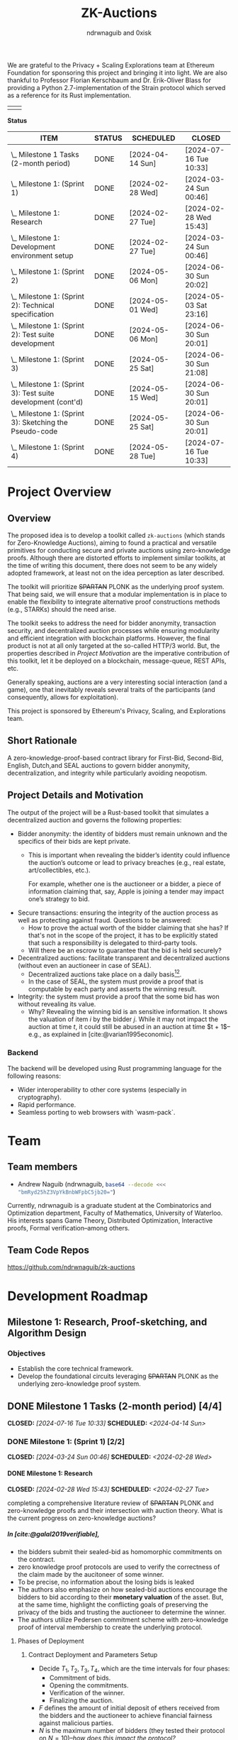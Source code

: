 #+TITLE: ZK-Auctions
#+AUTHOR: ndrwnaguib and 0xisk
#+BIBLIOGRAPHY: bibliography.bib
#+HTML_HEAD: <style> blockquote { background-color: #f1f1e9; border: 2px solid #454545; border-radius: 5px;} .timestamp { color: #000080; }</style>
#+OPTIONS: p:t
#+EXPORT_FILE_NAME: docs/index.html
#+OPTIONS: H:5 TeX:t
#+HTML_MATHJAX: align: left indent: 5em tagside: left
#+INFOJS_OPT: view:info
#+LATEX_HEADER: \usepackage{algorithm}
#+LATEX_HEADER: \usepackage{algpseudocode}

#+begin_html
<p align="center">
  <img src="./media/auction.png" width="30%">
</p>
#+end_html

We are grateful to the Privacy + Scaling Explorations team at Ethereum
Foundation for sponsoring this project and bringing it into light. We are also
thankful to Professor Florian Kerschbaum and Dr. Erik-Oliver Blass for providing
a Python 2.7-implementation of the Strain protocol which served as a reference
for its Rust implementation.

#+begin_center
| [[./media/pse.png]] | [[./media/ethereum.png]] |
#+end_center

*Status*

| ITEM                                                             | STATUS | SCHEDULED        | CLOSED                 |
|------------------------------------------------------------------+--------+------------------+------------------------|
| \_  Milestone 1 Tasks (2-month period)                           | DONE   | [2024-04-14 Sun] | [2024-07-16 Tue 10:33] |
|------------------------------------------------------------------+--------+------------------+------------------------|
| \_    Milestone 1: (Sprint 1)                                    | DONE   | [2024-02-28 Wed] | [2024-03-24 Sun 00:46] |
| \_      Milestone 1: Research                                    | DONE   | [2024-02-27 Tue] | [2024-02-28 Wed 15:43] |
| \_      Milestone 1: Development environment setup               | DONE   | [2024-02-27 Tue] | [2024-03-24 Sun 00:46] |
|------------------------------------------------------------------+--------+------------------+------------------------|
| \_    Milestone 1: (Sprint 2)                                    | DONE   | [2024-05-06 Mon] | [2024-06-30 Sun 20:02] |
| \_      Milestone 1: (Sprint 2): Technical specification         | DONE   | [2024-05-01 Wed] | [2024-05-03 Sat 23:16] |
| \_      Milestone 1: (Sprint 2): Test suite development          | DONE   | [2024-05-06 Mon] | [2024-06-30 Sun 20:01] |
|------------------------------------------------------------------+--------+------------------+------------------------|
| \_    Milestone 1: (Sprint 3)                                    | DONE   | [2024-05-25 Sat] | [2024-06-30 Sun 21:08] |
| \_      Milestone 1: (Sprint 3): Test suite development (cont'd) | DONE   | [2024-05-15 Wed] | [2024-06-30 Sun 20:01] |
| \_      Milestone 1: (Sprint 3): Sketching the Pseudo-code      | DONE   | [2024-05-25 Sat] | [2024-06-30 Sun 20:01] |
|------------------------------------------------------------------+--------+------------------+------------------------|
| \_    Milestone 1: (Sprint 4)                                    | DONE   | [2024-05-28 Tue] | [2024-07-16 Tue 10:33] |

* Project Overview

** Overview

The proposed idea is to develop a toolkit called =zk-auctions= (which stands for
Zero-Knowledge Auctions), aiming to found a practical and versatile
primitives for conducting secure and private auctions using zero-knowledge
proofs. Although there are distorted efforts to implement similar toolkits, at
the time of writing this document, there does not seem to be any widely adopted
framework, at least not on the idea perception as later described.

The toolkit will prioritize +SPARTAN+ PLONK as the underlying proof system. That being
said, we will ensure that a modular implementation is in place to enable the
flexibility to integrate alternative proof constructions methods (e.g., STARKs)
should the need arise.

The toolkit seeks to address the need for bidder anonymity, transaction
security, and decentralized auction processes while ensuring modularity and
efficient integration with blockchain platforms. However, the final product is
not at all only targeted at the so-called HTTP/3 world. But, the properties
described in [[project_details_and_motivation][Project Motivation]] are the imperative contribution of this toolkit,
let it be deployed on a blockchain, message-queue, REST APIs, etc.

Generally speaking, auctions are a very interesting social interaction (and a
game), one that inevitably reveals several traits of the participants (and
consequently, allows for exploitation).

This project is sponsored by Ethereum's Privacy, Scaling, and Explorations team.

** Short Rationale

A zero-knowledge-proof-based contract library for First-Bid, Second-Bid,
English, Dutch,and SEAL auctions to govern bidder anonymity, decentralization,
and integrity while particularly avoiding neopotism.

** Project Details and Motivation

The output of the project will be a Rust-based toolkit that simulates a
decentralized auction and governs the following properties:

 * Bidder anonymity: the identity of bidders must remain unknown and the
   specifics of their bids are kept private.
     * This is important when revealing the bidder’s identity could influence
       the auction’s outcome or lead to privacy breaches (e.g., real estate,
       art/collectibles, etc.).

        For example, whether one is the auctioneer or a bidder, a piece of
       information claiming that, say, Apple is joining a tender may impact
       one’s strategy to bid.

 * Secure transactions: ensuring the integrity of the auction process as well as
   protecting against fraud. Questions to be answered:
     * How to prove the actual worth of the bidder claiming that she has? If
       that's not in the scope of the project, it has to be explicitly stated
       that such a responsibility is delegated to third-party tools.
     * Will there be an escrow to guarantee that the bid is held securely?


 * Decentralized auctions: facilitate transparent and decentralized auctions
   (without even an auctioneer in case of SEAL).
     * Decentralized auctions take place on a daily basis[fn:1][fn:2].
     * In the case of SEAL, the system must provide a proof that is computable
       by each party and asserts the winning result.

 * Integrity: the system must provide a proof that the some bid has won without
   revealing its value.
     * Why? Revealing the winning bid is an sensitive information. It shows the
       valuation of item $i$ by the bidder $j$. While it may not impact the
       auction at time $t$, it could still be abused in an auction at time $t +
       1$–e.g., as explained in [cite:@varian1995economic].

*** Backend

The backend will be developed using Rust programming language for the following
reasons:

 * Wider interoperability to other core systems (especially in cryptography).
 * Rapid performance.
 * Seamless porting to web browsers with `wasm-pack`.

* Team

** Team members

- Andrew Naguib (ndrwnaguib, src_sh[:exports code]{base64 --decode <<< "bmRyd25hZ3VpYkBnbWFpbC5jb20="})

Currently, ndrwnaguib is a graduate student at the Combinatorics and
Optimization department, Faculty of Mathematics, University of Waterloo. His
interests spans Game Theory, Distributed Optimization, Interactive proofs,
Formal verification--among others.

** Team Code Repos

https://github.com/ndrwnaguib/zk-auctions

* Development Roadmap

** Milestone 1: Research, Proof-sketching, and Algorithm Design

*** Objectives

- Establish the core technical framework.
- Develop the foundational circuits leveraging +SPARTAN+ PLONK as the underlying zero-knowledge proof system.

** DONE Milestone 1 Tasks (2-month period) [4/4]
CLOSED: [2024-07-16 Tue 10:33] SCHEDULED: <2024-04-14 Sun>

*** DONE Milestone 1: (Sprint 1) [2/2]
CLOSED: [2024-03-24 Sun 00:46] SCHEDULED: <2024-02-28 Wed>

**** DONE Milestone 1: Research
    CLOSED: [2024-02-28 Wed 15:43] SCHEDULED: <2024-02-27 Tue>

    completing a comprehensive literature review of +SPARTAN+ PLONK and
    zero-knowledge proofs and their intersection with auction theory. What is
    the current progress on zero-knowledge auctions?
*****  In [cite:@galal2019verifiable],
          * the bidders submit their sealed-bid as homomorphic commitments on the contract.
          * zero knowledge proof protocols are used to verify the correctness of
            the claim made by the aucitoneer of some winner.
          * To be precise, no information about the losing bids is leaked
          * The authors also emphasize on how sealed-bid auctions encourage the
            bidders to bid according to their *monetary valuation* of the asset.
            But, at the same time, highlight the conflicting goals of preserving
            the privacy of the bids and trusting the auctioneer to determine the
            winner.
          * The authors utilize Pedersen commitment scheme with zero-knowledge
            proof of interval membership to create the underlying protocol.
****** Phases of Deployment
******* Contract Deployment and Parameters Setup
        * Decide $T_1, T_2, T_3, T_4$, which are the time intervals for four phases:
          * Commitment of bids.
          * Opening the commitments.
          * Verification of the winner.
          * Finalizing the auction.
        * $F$ defines the amount of initial deposit of ethers received from
          the bidders and the auctioneer to achieve financial fairness
          against malicious parties.
        * $N$ is the maximum number of bidders (they tested their protocol on $N = 10$)--/how does this impact the protocol?/
        * $A_{pk}$ is the auctioneer's public key of an asymmetric encryption scheme.
******* Commitment of Bids
        * “Each bidder submits a bid commitment using Pedersen commitment scheme along with the initial deposit $F$ in ethers”
          * A malicious bidder Alice and the auctioneer can eliminate Bob's
            winning chance by abusing the homomorphic property of the Pedersen
            commitment--/the authors instead use Chaum-Pedersen non-interactive ZKP, details in Section 4.2./
******* Opening the commitments
        #+begin_quote
        Each bidder $B_i$ sends the outcome of ciphertext of encrypting $(x_i, r_i)$ by the public key of the auctioneer $A_{pk}$.
        #+end_quote
******* Verification of Comparison Proofs
         #+begin_quote
         The auctioneer orders the bids to determine the wining bid $x_w$ , the
         associated account address $B_w$ and commitment $C_w$"
         #+end_quote
******* Finalizing the auction
         #+begin_quote
         After the successful veriﬁcation of correctness, the auctioneer
         invokes the function =VerifyAll= [...] to change the state of the
         auction contract so that the winner can pay the winning bid.
         #+end_quote
****** Gas Cost
       #+begin_quote
         The upper bound on bid values is up to 250-bit length which is very
         adequate for ﬁnancial values. The Pedersen commitment size is 512-bits
         that represent two points on the elliptic curve.
       #+end_quote
         -----
***** $\star$ In [cite:@zhang2015blockchain],
          * The authors emphasize that even though sealed-bid auctions are
            generally preferred since they do not impact the revenue while
            maintaining some sort of privacy, the auctioneer can at any time
            leak the bids or manipulate the results of said auction.
            #+begin_quote
            In a word, the behaviours of the auctioneer can be malicious, once
bids are obtained before the bid-opening day.
            #+end_quote
          * The authors highlight challenges in sealed-bid auctions due to the need to maintain the following four properties at the same time:
            1. All bids cannot be shared to the auctioneer before the bid-opening day.
            2. All bids cannot be exposed to any bidders during the auction.
            3. All the bidders can publicly verify the bid comparison result
               that is published by the auctioneer.
            4. The whole sealed-bid scheme must be efficient in practice.
          * Particularly highlighted challenges are:
            1. How to compute the winner correctly over ciphertexts while not exposing the bids during the auction?
               #+begin_quote
               How to accurately find the highest bidder among multiple bidders
               without revealing privacy is the challenge we want to solve.
               #+end_quote
            2. How to /efficiently/ execute the auction protocol with multiple
               participants while the underlying secure circuits mechanically
               compare bids?
            3. How to construct a secure auction protocol while allowing
               participants to quit during auction?
               #+begin_quote
               Since some users leave halfway may cause the protocol to fail, it
is necessary to consider an additional punishment mechanism to restrain their
behavior when designing such a system...Therefore, our protocol needs to support
the fact that a bidder’s choice to leave the auction even after losing
competitiveness will not have an impact on subsequent comparisons.
              #+end_quote
              *Note:* The severity (in terms of the computational integrity) of
              such issue for the =zk-auctions= toolkit will be determined upon
              deciding the protocol that will be followed, and the punishment
              mechanism, should it be needed, will be designed accordingly.
         -----
***** $\star$ In [cite:@blass2018strain],

         The authors propose a maliciously-secure blockchain-based auction where
         all encrypted bids are compared pair-by-pair via homomorphic circuit
         and the winner is declared by using ZK proofs.
         #+begin_quote
         At the heart, we improve Fischlin’s comparison protocol in several key
         aspects tailored for adoption in blockchains.
         #+end_quote
         * Very nice work. Section "Dedicated Auction Protocols" could inspire our work.
         -----
      * $\star$ In [cite:@bag2020seal],

        The authors propose an auctioneer-free sealed-bid auction protocol where
        each bidder has to publish a zero-knowledge eproof about the
        relationship between com
       -----
      * What are the existing gaps?
        * The work of [cite:@galal2019verifiable] does not protect the privacy
          of bids from all parties including the auctioneer.
      * The output of this task should influence the implementation of the
        pseudocode in “Algorithm Design”.
        * The following listicle was suggested in [cite:@galal2019verifiable]:
          1. "*Bid privacy.* All bidders cannot know the bids submitted by the
            others before committing to their own. This property is also
            guaranteed even in a collusion with a malicious auctioneer."
          2. "*Posterior privacy.* Given a semi-honest auctioneer, all committed
            bids are maintained private from the bidders and public users."
          3. "*Bid Binding.* Once the bid interval is closed, bidders cannot change
            their commitments."
          4. "*Public veriﬁable correctness.* The auction contract veriﬁes the
            correctness of the auctioneer’s work to determine the auctioneer
            winner."
          5. "*Financial fairness.* Bidders or auctioneer may attempt to deviate
             from the protocol and prematurely abort to aﬀect the behavior of
             the auction protocol. The aborting parties are ﬁnancially
             penalized while honest parties are refunded after a speciﬁc
             timeout."
          6. "*Non-Interactivity.* Bidders do not participate in complex
             interactions with the underlying protocol of the auction contract.
             In fact, no extra communications between the bidders and the
             auction contract are required aside from the submission of the bid
             commitments and the associated opening values."

      * <2024-02-15> =0xisk= advised that we steer away from SPARTAN and
        instead use PSE's [[https://github.com/privacy-scaling-explorations/halo2-solidity-verifier][Halo2 verifier]], which operates on PLONK (Yet to expound on the rationale behind
        the decision, however it is relevant to [[https://github.com/personaelabs/spartan-ecdsa/issues/36#issuecomment-1578737744][this issue]]).
      * Example of the equations are:

        * $max(b_1, b_2, \cdots, b_n)$, where $b_i$ is the bid of participant $i
          \in P$, and $P$ is the set of participants.

        Moreover, the public inputs could either be the winning bid, or the
        amount the winner required to pay (but the latter may need a different
        formulation)
**** Questions
/(some of which will possibly be answered in later phases of the project)/
        * How does the revenue equivalence theorem relate to our work?
        * Will using secure multi-party computation to protect bids from being
          shared among bidders be efficient?
          * Considered extremely expensive on a blockchain in terms of latency [cite:@blass2018strain].

        * What are the limitations in terms of the number of participants?

        * Will there be any zero-knowledge proofs needed to be designed for
          particular attribute that a participant must have? E.g., age.
        * How will we handle [[https://www.gametheory.net/dictionary/Auctions/ReservePrice.html][reserve prices]]?
**** DONE Milestone 1: Development environment setup
    CLOSED: [2024-03-24 Sun 00:46] SCHEDULED: <2024-02-27 Tue>
:org-gcal:
    e.g., configure development tools, version
   control, package management, and testing modules.

   We could use Halo2's [[https://zcash.github.io/halo2/user/simple-example.html][simple example]] as a boilerplate on which we build the
   other blocks necessary for the toolkit.
:END:

*** DONE Milestone 1: (Sprint 2) [2/2]
CLOSED: [2024-06-30 Sun 20:02] SCHEDULED: <2024-05-06 Mon>


**** DONE Milestone 1: (Sprint 2): Technical specification
    CLOSED: [2024-05-03 Sat 23:16] SCHEDULED: <2024-05-01 Wed>
    develop a comprehensive technical specification
    document, detailing auction types, circuits logic, prospect for integration
    to larger systems.
     * To the best of our knowledge, there isn't at this point any standard
       specification for an auction implementation (similar to OpenAPI or
       [[https://www.w3.org/TR/vc-data-model/][VC-Data-Model]] specifications).
    :END:
    We use the synopsis of the literature review phase to write the [[file:auction_specification_model.org::*Introduction][Auction Specification Model]] in an iterative fashion.
**** DONE Milestone 1: (Sprint 2): Test suite development
CLOSED: [2024-06-30 Sun 20:01] SCHEDULED: <2024-05-06 Mon>
    * assess the possibility of following TDD for the remaining milestones.
      * <2024-02-24 Sat>: If we use Halo2's [[https://zcash.github.io/halo2/user/simple-example.html][simple example]], we should be able to
        follow TDD the moment we complete the [[milestone-1][Milestone 1]], since we will have
        the equations used in the verifier ready.
      * <2024-03-08 Fri>: Since we've decided the first protocol prototype to be
        Strain ([[*<2024-03-08 Fri>][meeting on <2024-03-08 Fri>]]); following TDD is much more doable
        and is effective for a more accurate progress in Milestone 2.
    * check other open-source projects that could be relevant.
*** DONE Milestone 1: (Sprint 3) [2/2]
CLOSED: [2024-06-30 Sun 21:08] SCHEDULED: <2024-05-25 Sat>
**** DONE Milestone 1: (Sprint 3): Test suite development (cont'd)
CLOSED: [2024-06-30 Sun 20:01] SCHEDULED: <2024-05-15 Wed>
 * writing the tests of the circuits which are to be
    developed in [[milestone-2][Milestone 2]].
   * Tests that are expected to work for any auction type.
     - Auction Initialization
     #+begin_src rust
       #[test]
       fn test_auction_initialization() {
           let auction = Auction::new("Artwork", /* starting bid */ 100, /* duration */ 7);
           assert_eq!(auction.item, "Artwork");
           assert_eq!(auction.starting_bid, 100);
           assert_eq!(auction.duration, 7);
       }
     #+end_src
     Note that a blockchain automatically allows for deadlines, an auction smart
     contract can specify a deadline as a function of the number of future
     blocks.
     - Commitment of bids
     #+begin_src rust
        #[test]
       fn test_bid_submission_with_commitment() {
           let mut auction = Auction::new("Artwork", 100, 7);
           let bidder = Bidder::new("Alice");
           // fresh key pair to provide anonymity.
           let fresh_key_pair = generate_fresh_key_pair();

           // "submit_bid" should be a client-side routine.
           let encrypted_bid = bidder.prepare_bid(150, &fresh_key_pair);
           let commitment = bidder.create_commitment(&encrypted_bid);

           // @0xkisk: perhaps we should store only the commitment without the
           // `bidder.id`?
           auction.store_commitment(bidder.id, commitment);

           let stored_bid = auction.get_bid(bidder.id);
           assert!(stored_bid.is_encrypted());
           assert_ne!(bidder.regular_key_pair.public_key, fresh_key_pair.public_key);
           assert_ne!(bidder.regular_key_pair.private_key, fresh_key_pair.private_key);

           let stored_commitment = auction.get_commitment(bidder.id);
           assert!(stored_commitment.is_valid());
       }
     #+end_src
   * Comparison of the bids
   #+begin_src rust
     #[test]
       fn test_secure_comparison() {
           let mut auction = Auction::new("Artwork", 100, 7);
           let bidder1 = Bidder::new(/* id */ 1);
           let bidder2 = Bidder::new(/* id */ 2);
           let encrypted_bid1 = bidder1.submit_bid(&mut auction, 150);
           let encrypted_bid2 = bidder2.submit_bid(&mut auction, 200);

           // the comparison is performed by each participanting bidder and each
           // provide a proof showing that one of the values is greater than the
           // other.
           let comparison_result = auction.compare_bids(&bidder1, &encrypted_bid1, &encrypted_bid2);
           assert!(comparison_result.proof.is_valid());
           assert_eq!(comparison_result.winner, encrypted_bid2);
       }
   #+end_src
   * Protocol-specific tests
     - Strain
       - Excluding Malicious Bidders
         #+begin_src rust
           #[test]
            fn test_exclude_malicious_bidders() {
                let mut auction = Auction::new("Artwork", 100, 7);
                let malicious_bidder = Bidder::new("Malicious");
                let honest_bidder = Bidder::new("Honest");

                let bad_proof = generate_bad_proof();
                malicious_bidder.submit_proof(bad_proof);

                assert!(!honest_bidder.verify_proof(bad_proof));

                auction.exclude_bidder(malicious_bidder);
                assert!(!auction.is_bidder_active(malicious_bidder));
            }
         #+end_src

 * The mocking of the identities in testing should handle mainly Ethereum's
   wallet addresses (potential support for HTTP/2 IP addresses in Milestone 3).
**** DONE Milestone1 1: (Sprint 3): Sketching the Pseudo-code
  CLOSED: [2024-06-30 Sun 20:01] SCHEDULED: <2024-05-25 Sat>
   * Designing a tentative pseudo-code for the First-Bid and Second-Bid sealed auctions.
     * <2024-06-29 Sat 19:28> The following pseudo-code is adopted from [cite:@blass2018strain],

      \begin{array}{l}
      \textbf{for } i = 1 \textbf{ to } s' \textbf{ do} \\
      \quad S_i : \text{publish } \{C_i \leftarrow \text{Enc}_{PK_i}^{GM}(v_i), P_i^{\text{enc}} \leftarrow \text{ProofEnc}(C_i, v_i)\} \text{ on blockchain}; \\
      \textbf{end for} \\
      \textbf{for } i = 1 \textbf{ to } s' \textbf{ do} \\
      \quad \textbf{for all } j \ne i \textbf{ do} \\
      \quad \quad S_j : \{C_{i,j}, res_{i,j}\} \leftarrow \text{Eval}(C_i, v_j); \\
      \quad \quad S_j : P_{i,j}^{\text{eval}} \leftarrow \text{ProofEval}(C_j, C_i, C_{i,j}, res_{i,j}, v_j); \\
      \quad \quad S_j : \text{publish } \{\text{Enc}_{pk_A}(P_{i,j}^{\text{eval}}), res_{i,j}\} \text{ on blockchain}; \\
      \quad \quad A : \text{publish } \text{VerifyEval}(P_{i,j}^{\text{eval}}, res_{i,j}, C_i, C_j) \text{ on blockchain}; \\
      \quad \quad S_i : bitset_{i,j} = \text{Dec}_{pk_j^{GM}}^{AND}(res_{i,j}); \\
      \quad \quad S_i : shuffle_{i,j} \leftarrow \text{Shuffle}(res_{i,j}); \\
      \quad \quad S_i : P_{i,j}^{\text{shuffle}} \leftarrow \text{ProofShuffle}(shuffle_{i,j}, res_{i,j}); \\
      \quad \quad S_i : \text{let } \gamma_{\ell, m} \leftarrow \text{Enc}_{PK_i}^{GM}(\beta_{\ell, m}) \in shuffle_{i,j} \text{ be the shuffled ciphertexts} \\
      \quad \quad \quad \text{with their random coins } r_{\ell, m}. \text{ Publish } \{P_{i,j}^{\text{shuffle}}, shuffle_{i,j}, \beta_{\ell, m}, r_{\ell, m}\}; \\
      \quad \textbf{end for} \\
      \textbf{end for}
      \end{array}

Note that the above proof can be used without any modification to execute
First-Bid sealed auctions (Strain protocol guarantees that the bids themselves
are never leaked; however, their order could be). However, for the above
pseudo-code to support Second-Bid sealed auctions as well. There has to be a ZK
proof verifying the second highest bid (one could possibly rerun the protocol
after excluding the winner; however, I believe there is a more efficient way to
verify such knowledge)

   * Explicitly demonstrating how the above-mentioned properties are governed
     by the circuits in each algorithm.

     - The above pseudo-code uses three ZK proofs as sub-protocols to determine
       the winning bid ($\text{ProofEnc}$, $\text{ProofEval}$,
       $\text{ProofShuffle}$)
     - Anonymity (quoting from [cite:@blass2018strain])
       #+begin_quote
       =Strain= optionally supports anonymous auctions by using a combination of
       Dining Cryptographer networks and blind signatures
       #+end_quote
       #+begin_quote
       Note that we specifically avoid payment channels, and all communication
       will run through the blockchain.
       #+end_quote
       #+begin_quote
       The first ingredient to our main contribution of secure auctions is a
       generic comparison construction. It allows two parties $S_i$ and $S_j$
       (the suppliers in our application) with inputs $v_i$ and $v_j$ to
       obliviously evaluate whether or not $v_i > v_j$ without disclosing
       anything else to the other party.
       #+end_quote
   * The private and public inputs must be identified.
     Quoting from [cite:@blass2018strain]
     #+begin_quote
     Let $S = \{S_1, \cdots, S_s\}$ be the set of $s$ suppliers in the system
     with public-private key pairs $(pk_i, sk_i)$. The procurement auction is
     run by auctioneer $A$ having public-private key pair $(pk_A, sk_A)$. Assume
     that all suppliers and $A$ know each other's public keys, so $A$ can run an
     auction accepting bids from valid suppliers only.
     #+end_quote

:END:
*** DONE Milestone 1: (Sprint 4) [0/0]
CLOSED: [2024-07-16 Tue 10:33] SCHEDULED: <2024-05-28 Tue>
   * Assess the deliverables of Milestone 1.
   * Reiterate on
     * Algorithm Design
     * Literature Review
   * Lay the schedule and plan for Milestone 2.

** Milestone 2: Development

*** Objectives

 * Develop the core functionality of zk-auctions (e.g., circuits, the various
   auctions algorithms, etc.).
 * Modular implementation for potential contributions of other auctions types or
   proof systems.
   - E.g., =(circuts/auction_type/protocol/circuit.rs)=.

*** Tasks

1. Core module development: build the main auction system modules, focusing on
   modular design.
    * At the beginning, we will implement only First-Bid and Second-Bid sealed
      auction /types/.
    * Would it be feasible to handle multiple auction /protocols/? For example:
      #+begin_src rust
        zk_auction["type"] = "FPSBA" // First-price sealed-bid acution
        zk_auction["protocol"] = "strain"
      #+end_src
      or
      #+begin_src rust
        zk_auction["type"] = "FPSBA" // First-price sealed-bid acution
        zk_auction["protocol"] = "brandt"
      #+end_src
2. Implementation of the auction circuits as specified by the pseudo-code
   written in [[milestone-1][Milestone 1]].
3. Modular architecture enhancement: refine the system architecture to easily
   integrate alternative proof systems.
    * How flexible is it to replace the underlying proof-system?
    * How flexible is it to add a new auction type?
    * How friendly is the codebase for contributors?
4. Performance Assessment: initial benchmarking for the system performance and
   privacy. In particular:
    * How long does it take for the proof to be generated and what is its size?
    * Identify performance bottlenecks.
    * How many participants can the system allow before slowing down? What is
      the potential of the system for being a victim of a DDOS-attack?



** Milestone 3: Optimization, Testing, and Documentation

*** Objectives

- Revise the codebase for performance and privacy.
- Conduct comprehensive testing.
- Develop detailed documentation.
- Generate web application.

*** Tasks

1. Code optimization: revise code for performance, focusing on the auction logic
   circuits.
    * Optimize the implementation of the poor-performing components identified
      in [[https://hackmd.io/DxPT98fzRYeyRtR6NPSISw*Tasks1][Milestone 2*Performance and Assessment]].
    * Compare the number of MAC/TFLOPS operations before and after optimizing a
      certain piece of code.

2. Security and functionality testing: perform rigorous security audits and
   functional testing of all auction types.
     * It will be useful to identify what information has been revealed across
       the complete auction experience (from participating and bidding to the
       decision).
3. Documentation: write technical documentation covering setup, configuration,
   usage, architecture details, and contributing guide.
    * Using `rustdoc`, write and generate a comprehensive documentation of the
      implemented toolkit.
4. Web application:
    * NPM TypeScript library: a Web Worker to port the auction circuits
      developed in [[https://hackmd.io/DxPT98fzRYeyRtR6NPSISw*Milestone-2-Core-Development-and-Modular-Implementation][Milestone 2]]
        * Use [[https://github.com/rustwasm/wasm-pack][`wasm-pack`]] to generate
          the corresponding `wasm` code for the auction circuits.
    * Showcase Front-end: create a sample `Next.js` application to the NPM
      library generated by `wasm-pack`.
6. Final integration and bug fixes: integrate all components, and address any
   issues found during testing.
7. Preparation for release: final preparations for the toolkit's release,
   including a review of all documentation and code.


* Additional Information

** Meetings

*** <2024-02-24 Sat>
*** <2024-02-28 Wed>

 - We went over the progress of the literature review phase (particularly
   discussed Strain), raised some questions about the scope of the protocols
   supported and the engineering design of the toolkit.

*** <2024-03-08 Fri>
*** <2024-03-31 Sun>

- Revised and merged the pull requests regarding the engineering aspect of the repository.
- Discussed that we might need to use a proving server, however, it is a
  decision that should be made after benchmarking the runtime of the circuits.
- The tests should be adapted from the Strain paper and completed by Tuesday.
- The next step should be outlining the private and public inputs, the equations
  to be verified by the circuit as a warm up for Milestone 2.

*** <2024-04-28 Sun>

- Rescheduled the timeline of the milestones.

Agenda:

- Andrew would like to discuss the phases of the a with @0xisk as defined in
  [cite:@galal2019verifiable].
- Rebase the git-hooks branch against =main=.
- Deciding whether we should start with =Strain= as the first protocol.
- Outlining the [[file:auction_specification_model.org::*Introduction][Auction Specification Model]]

Notes:

- Andrew to move the index page inside docs.
- The need for a modular design is put aside for now until we have a mature
  implementation of at least one protocol.
- =@0xisk=: it'd be very nice if we could leverage mobile devices in our
  framework.
- We will start by implementing [[strain][=Strain=]].

*** <2024-07-01 Mon>

- Agenda [0/0]
  - Is there a Goldwasser-Micali (GM) implementation for Rust?
    - [ ] Perhaps we should implement it if not?
      - <2024-07-01 Mon 10:16> @0xisk: We will try to find an efficient
        implementation of GM to avoid potential mistakes in implementations from scratch.

  - Reviewing the [[milestone-1-sprint-3][tests]].
  - Reviewing the specification model.
  - =Strain= assumes that the judge $A$ (or the auctioneer) must be semi-honest,
    and does not collude with any malicious supplier. Engineering-wise, how the
    assumptions should be specified?
    - <2024-07-01 Mon 11:05> @ndrw: the engineering-wise implementation of the
      assumptions does not seem immediately clear and may be challenging to do.
  - How strong is the assumption of assuming the blockchain consensus to be fork-free?
  - =Strain= is not post-quantum resistant, and equivalence with DLOG is shown
    in [cite:@blass2018strain]. Also, assumes the Decisional Diffie-Hellman
    (DDH) assumption.
  - To mitigate DoS attacks in Ethereum, transactions cost money of the
    blockchain's virtual currency. In [cite:@blass2018strain], it is suggested
    that the judge $A$ sends funds to keys that have previously been registered.
    To do so, $S_i$ will register their fresh key pair using a blind RSA
    signature.
  - [[file:auction_specification_model.org::*Identity Validation][Identity Validation]]
    - <2024-07-01 Mon 10:41> @0xisk: it depends on how the keys will be managed.

*** <2024-07-16 Tue>

Notes:

- @0xisk recommended that we update the current skeleton to use =halo2-browser=.
- @0xisk and @ndrwnaguib will both review the Strain paper again to decide if
  custom software engineering is expected to implement the Strain protocol.
- @ndrwnaguib will implement the primitives contained in the Auction
  Specification Model as structs and traits. Initially, they are not expected to
  be located anywhere only until the main skeleton is decided
- @ndrwnaguib will try to implement the Goldwasser-Micali encryption algorithm
  if the current implementations (e.g., https://github.com/crodriguezvega/probabilisticpubkey) are not mature enough.

*** <2024-07-30 Tue>

Notes:

- We will proceed with =halo2= skeleton.
- Have the Goldwasser-Micali implemented independently (as gadgets) and use it
  inside zk-auctions.
  - Review the implemented version by Carlos Rodriguez at:
    https://github.com/crodriguezvega/probabilisticpubkey/blob/master/src/goldwasser_micali.rs
  - Implement it
- Have the Fischlin protocol implemented independently (as gadgets) and use it
  inside zk-auctions.
- Mock GM and Fischlin until they are implemented to implement the Strain protocol.

*** <2024-08-06 Tue>

Notes:

- As per the last meeting notes, we will proceed with Carlos Rodriguez's
  implementation of the Goldwasser-Micali, with no need for modifications to
  adapt it in Halo2.
- Prepare a real-world use-case of how the comparisons will occur, in
  particular, with respect to Section 4.2 of [cite:@blass2018strain], it would
  be better if the use-case covers a complete sequence of how the auction takes
  place.

*** <2024-08-22 Thu>

Questions for Prof. Florian Kerschbaum regarding Strain:

- How does the communication between the suppliers $S_i$ and $S_j$ take place?
  - Are there $n^2$ comparisons and eventually a single supplier provide a proof
    that their bid is higher/lower than all the other?
- “In reality, one could use the blockchain's broadcast feature to efficiently
  and reliably publish data to all parties or to just send a private
  (automatically signed) message”--How much expensive is this?
- In step 2 and 3 of the "Details" paragraph of Section 4.2, should it be $m$ instead of
  $\lambda^{\prime\prime}$?
- Check Katz's “Efficient and non-malleable proofs of plaintext knowledge and
  applications.”
- Check Ogata's “Fault tolerant anonymous channel.”
- In Section 5.2 of [cite:@blass2018strain], it seems that there is a typo in
  the paragraph preceding the last regarding all the terms being 0 and still
  $v_i > v_j$ still.
- What proving system was used? E.g., SNARK, STARK, etc.
- Is it possible to get a copy of the source code?

*** <2024-08-27 Tue>

* Future Work

** Strain

*** Preparation of Pseudonyms

“To pseudonymously place a bid in Strain, suppliers must decouple their
blockchain transactions from their regular key pair $(pk_i, sk_i)$. Ideally for
each auction, supplier $S_i$ generates a fresh random key pair $(rpk_i, rsk_i)$
for bidding. In practice, e.g., with Ethereum, this turns out to be a challenge.
To interact with smart contract, $S_i$ must send a transaction. Yet, to mitigate
DoS attacks in Ethereum, transactions cost money of the blockchain's virtual
currency. If a fresh key pair wants to send a transaction, someone must send
funds to it. $S_i$ cannt send funds to their fresh key, as this would create a
visible link between $S_i$ and $(rpk_i, rsk_i)$...”

* Technical Notes

During the development of this project, technical notes were developed in a
separate [[file:Notes.org::*Introduction][document]] as to supplement the current one and in order to have a
self-contained documentation of the workflow since day one.


** Resources

 - https://zcash.github.io/halo2/
 - https://github.com/privacy-scaling-explorations/halo2-solidity-verifier
 - https://blog.computationalcomplexity.org/2024/02/sumchecks-and-snarks.html



* Bibliography

#+print_bibliography:

* Footnotes

[fn:1] https://ads.google.com/intl/en_ca/home/measurement/bidding/
[fn:2] https://support.google.com/authorizedbuyers/answer/6136272

# Local Variables:
# org-log-note-headings: ((done . "CLOSED by %t by %u"))
# End:
